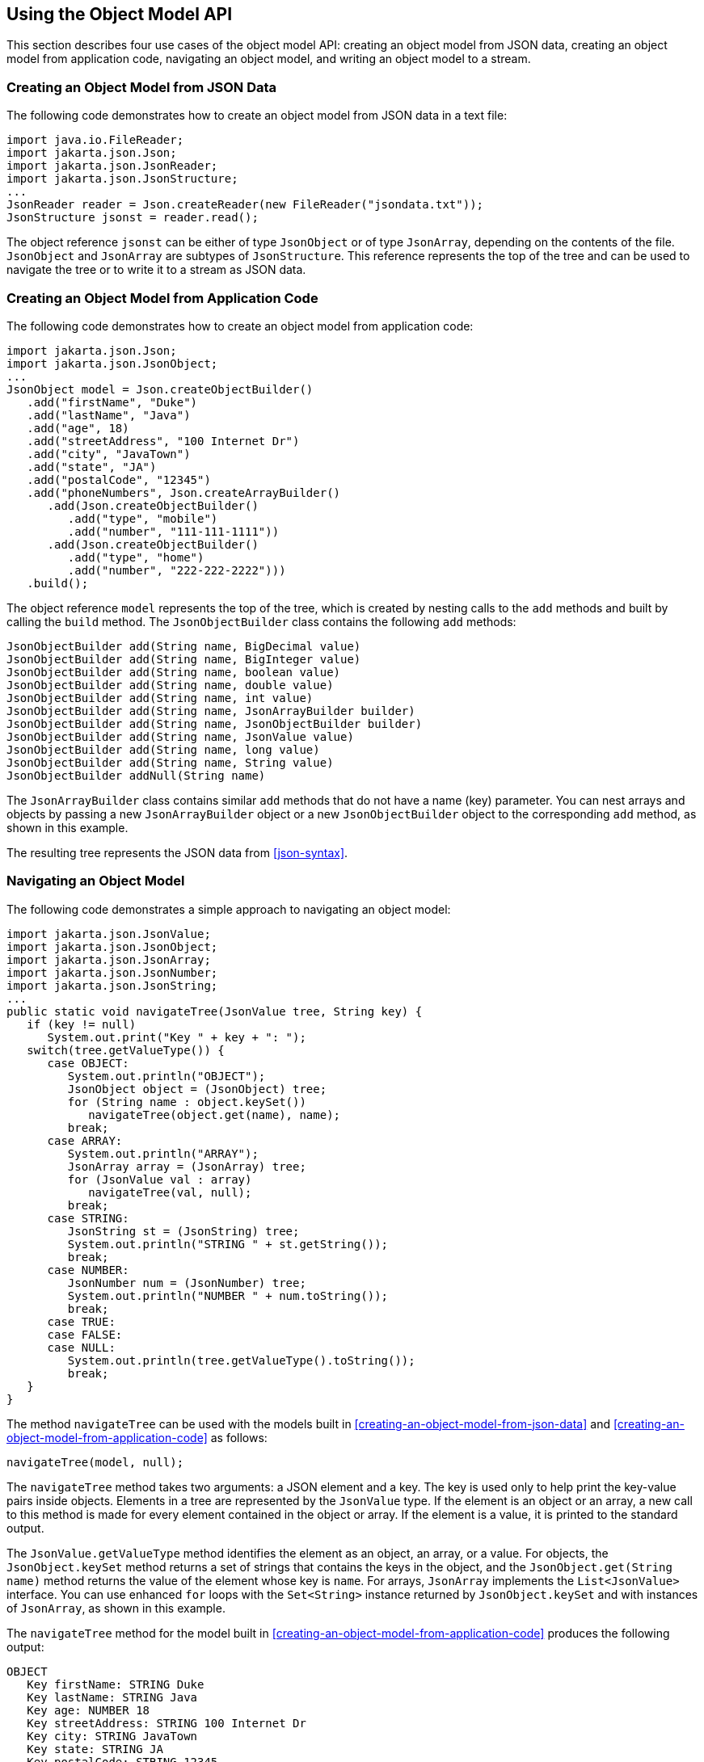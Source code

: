 == Using the Object Model API

This section describes four use cases of the object model API: creating an object model from JSON data, creating an object model from application code, navigating an object model, and writing an object model to a stream.

=== Creating an Object Model from JSON Data

The following code demonstrates how to create an object model from JSON data in a text file:

[source,java]
----
import java.io.FileReader;
import jakarta.json.Json;
import jakarta.json.JsonReader;
import jakarta.json.JsonStructure;
...
JsonReader reader = Json.createReader(new FileReader("jsondata.txt"));
JsonStructure jsonst = reader.read();
----

The object reference `jsonst` can be either of type `JsonObject` or of type `JsonArray`, depending on the contents of the file.
`JsonObject` and `JsonArray` are subtypes of `JsonStructure`.
This reference represents the top of the tree and can be used to navigate the tree or to write it to a stream as JSON data.

=== Creating an Object Model from Application Code

The following code demonstrates how to create an object model from application code:

[source,java]
----
import jakarta.json.Json;
import jakarta.json.JsonObject;
...
JsonObject model = Json.createObjectBuilder()
   .add("firstName", "Duke")
   .add("lastName", "Java")
   .add("age", 18)
   .add("streetAddress", "100 Internet Dr")
   .add("city", "JavaTown")
   .add("state", "JA")
   .add("postalCode", "12345")
   .add("phoneNumbers", Json.createArrayBuilder()
      .add(Json.createObjectBuilder()
         .add("type", "mobile")
         .add("number", "111-111-1111"))
      .add(Json.createObjectBuilder()
         .add("type", "home")
         .add("number", "222-222-2222")))
   .build();
----

The object reference `model` represents the top of the tree, which is created by nesting calls to the `add` methods and built by calling the `build` method.
The `JsonObjectBuilder` class contains the following `add` methods:

[source,java]
----
JsonObjectBuilder add(String name, BigDecimal value)
JsonObjectBuilder add(String name, BigInteger value)
JsonObjectBuilder add(String name, boolean value)
JsonObjectBuilder add(String name, double value)
JsonObjectBuilder add(String name, int value)
JsonObjectBuilder add(String name, JsonArrayBuilder builder)
JsonObjectBuilder add(String name, JsonObjectBuilder builder)
JsonObjectBuilder add(String name, JsonValue value)
JsonObjectBuilder add(String name, long value)
JsonObjectBuilder add(String name, String value)
JsonObjectBuilder addNull(String name)
----

The `JsonArrayBuilder` class contains similar `add` methods that do not have a name (key) parameter.
You can nest arrays and objects by passing a new `JsonArrayBuilder` object or a new `JsonObjectBuilder` object to the corresponding `add` method, as shown in this example.

The resulting tree represents the JSON data from <<json-syntax>>.

=== Navigating an Object Model

The following code demonstrates a simple approach to navigating an object model:

[source,java]
----
import jakarta.json.JsonValue;
import jakarta.json.JsonObject;
import jakarta.json.JsonArray;
import jakarta.json.JsonNumber;
import jakarta.json.JsonString;
...
public static void navigateTree(JsonValue tree, String key) {
   if (key != null)
      System.out.print("Key " + key + ": ");
   switch(tree.getValueType()) {
      case OBJECT:
         System.out.println("OBJECT");
         JsonObject object = (JsonObject) tree;
         for (String name : object.keySet())
            navigateTree(object.get(name), name);
         break;
      case ARRAY:
         System.out.println("ARRAY");
         JsonArray array = (JsonArray) tree;
         for (JsonValue val : array)
            navigateTree(val, null);
         break;
      case STRING:
         JsonString st = (JsonString) tree;
         System.out.println("STRING " + st.getString());
         break;
      case NUMBER:
         JsonNumber num = (JsonNumber) tree;
         System.out.println("NUMBER " + num.toString());
         break;
      case TRUE:
      case FALSE:
      case NULL:
         System.out.println(tree.getValueType().toString());
         break;
   }
}
----

The method `navigateTree` can be used with the models built in <<creating-an-object-model-from-json-data>> and <<creating-an-object-model-from-application-code>> as follows:

[source,java]
----
navigateTree(model, null);
----

The `navigateTree` method takes two arguments: a JSON element and a key.
The key is used only to help print the key-value pairs inside objects.
Elements in a tree are represented by the `JsonValue` type.
If the element is an object or an array, a new call to this method is made for every element contained in the object or array.
If the element is a value, it is printed to the standard output.

The `JsonValue.getValueType` method identifies the element as an object, an array, or a value.
For objects, the `JsonObject.keySet` method returns a set of strings that contains the keys in the object, and the `JsonObject.get(String name)` method returns the value of the element whose key is `name`.
For arrays, `JsonArray` implements the `List<JsonValue>` interface.
You can use enhanced `for` loops with the `Set<String>` instance returned by `JsonObject.keySet` and with instances of `JsonArray`, as shown in this example.

The `navigateTree` method for the model built in <<creating-an-object-model-from-application-code>> produces the following output:

----
OBJECT
   Key firstName: STRING Duke
   Key lastName: STRING Java
   Key age: NUMBER 18
   Key streetAddress: STRING 100 Internet Dr
   Key city: STRING JavaTown
   Key state: STRING JA
   Key postalCode: STRING 12345
   Key phoneNumbers: ARRAY
      OBJECT
         Key type: STRING mobile
         Key number: STRING 111-111-1111
      OBJECT
         Key type: STRING home
         Key number: STRING 222-222-2222
----

=== Writing an Object Model to a Stream

The object models created in <<creating-an-object-model-from-json-data>> and <<creating-an-object-model-from-application-code>> can be written to a stream using the `JsonWriter` class as follows:

[source,java]
----
import java.io.StringWriter;
import jakarta.json.JsonWriter;
...
StringWriter stWriter = new StringWriter();
JsonWriter jsonWriter = Json.createWriter(stWriter);
jsonWriter.writeObject(model);
jsonWriter.close();

String jsonData = stWriter.toString();
System.out.println(jsonData);
----

The `Json.createWriter` method takes an output stream as a parameter.
The `JsonWriter.writeObject` method writes the object to the stream.
The `JsonWriter.close` method closes the underlying output stream.

The following example uses `try-with-resources` to close the JSON writer automatically:

[source,java]
----
StringWriter stWriter = new StringWriter();
try (JsonWriter jsonWriter = Json.createWriter(stWriter)) {
   jsonWriter.writeObject(model);
}

String jsonData = stWriter.toString();
System.out.println(jsonData);
----
